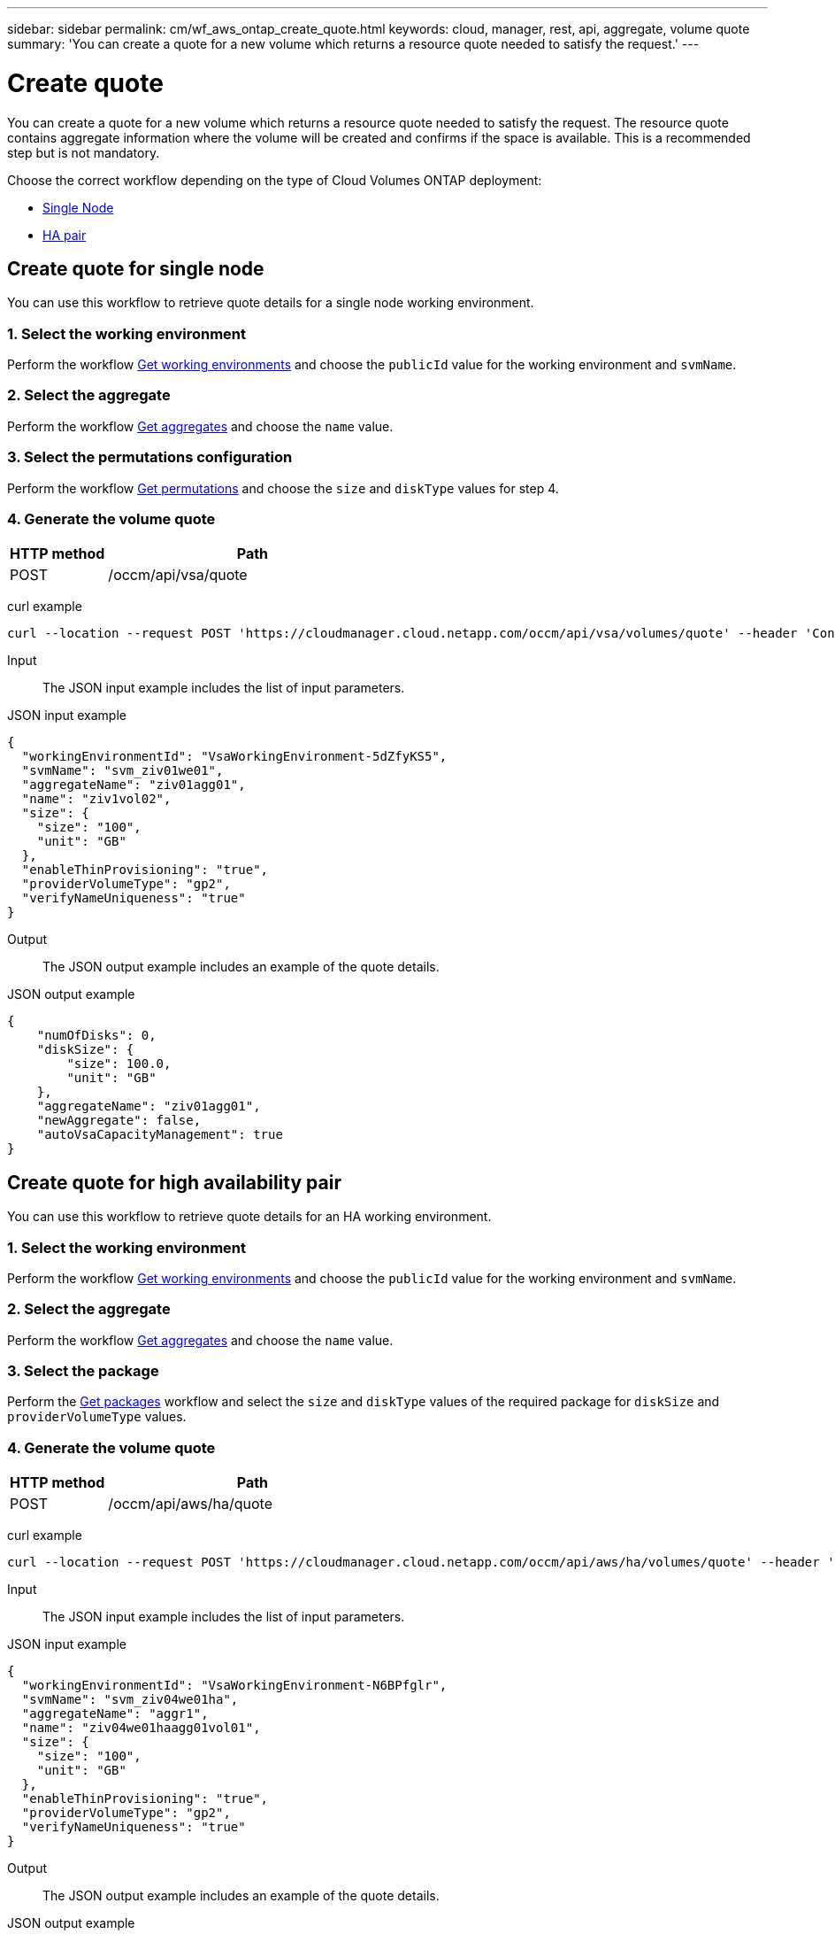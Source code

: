 ---
sidebar: sidebar
permalink: cm/wf_aws_ontap_create_quote.html
keywords: cloud, manager, rest, api, aggregate, volume quote
summary: 'You can create a quote for a new volume which returns a resource quote needed to satisfy the request.'
---

= Create quote
:hardbreaks:
:nofooter:
:icons: font
:linkattrs:
:imagesdir: ./media/

[.lead]
You can create a quote for a new volume which returns a resource quote needed to satisfy the request. The resource quote contains aggregate information where the volume will be created and confirms if the space is available. This is a recommended step but is not mandatory.

Choose the correct workflow depending on the type of Cloud Volumes ONTAP deployment:

* <<Create quote for single Node, Single Node>>
* <<Create quote for high availability pair, HA pair>>

== Create quote for single node
You can use this workflow to retrieve quote details for a single node working environment.

=== 1. Select the working environment

Perform the workflow link:wf_aws_cloud_get_wes.html#get-working-environment-for-single-node[Get working environments] and choose the `publicId` value for the working environment and `svmName`.

=== 2. Select the aggregate

Perform the workflow link:wf_aws_ontap_get_aggrs.html#get-aggregates-for-a-single-node[Get aggregates] and choose the `name` value.

=== 3. Select the permutations configuration

Perform the workflow link:wf_aws_cloud_md_get_permutations.html[Get permutations] and choose the `size` and `diskType` values for step 4.

=== 4. Generate the volume quote

[cols="25,75"*,options="header"]
|===
|HTTP method
|Path
|POST
|/occm/api/vsa/quote
|===

curl example::
[source,curl]
curl --location --request POST 'https://cloudmanager.cloud.netapp.com/occm/api/vsa/volumes/quote' --header 'Content-Type: application/json' --header 'x-agent-id: <AGENT_ID> --header 'Authorization: Bearer <ACCESS_TOKEN>' --d @JSONinput

Input::

The JSON input example includes the list of input parameters.

JSON input example::
[source,json]
{
  "workingEnvironmentId": "VsaWorkingEnvironment-5dZfyKS5",
  "svmName": "svm_ziv01we01",
  "aggregateName": "ziv01agg01",
  "name": "ziv1vol02",
  "size": {
    "size": "100",
    "unit": "GB"
  },
  "enableThinProvisioning": "true",
  "providerVolumeType": "gp2",
  "verifyNameUniqueness": "true"
}

Output::

The JSON output example includes an example of the quote details.

JSON output example
[source,json]
{
    "numOfDisks": 0,
    "diskSize": {
        "size": 100.0,
        "unit": "GB"
    },
    "aggregateName": "ziv01agg01",
    "newAggregate": false,
    "autoVsaCapacityManagement": true
}

== Create quote for high availability pair
You can use this workflow to retrieve quote details for an HA working environment.

=== 1. Select the working environment

Perform the workflow link:wf_aws_cloud_get_wes.html#get-working-environment-for-high-availability-pair[Get working environments] and choose the `publicId` value for the working environment and `svmName`.

=== 2. Select the aggregate

Perform the workflow link:wf_aws_ontap_get_aggrs.html#get-aggregates-for-high-availability-pair[Get aggregates] and choose the `name` value.

=== 3. Select the package
Perform the link:wf_aws_cloud_md_get_packages.html[Get packages] workflow and select the `size` and `diskType` values of the required package for `diskSize` and `providerVolumeType` values.

=== 4. Generate the volume quote

[cols="25,75"*,options="header"]
|===
|HTTP method
|Path
|POST
|/occm/api/aws/ha/quote
|===

curl example::
[source,curl]
curl --location --request POST 'https://cloudmanager.cloud.netapp.com/occm/api/aws/ha/volumes/quote' --header 'Content-Type: application/json' --header 'x-agent-id: <AGENT_ID> --header 'Authorization: Bearer <ACCESS_TOKEN>' --d @JSONinput

Input::

The JSON input example includes the list of input parameters.

JSON input example::
[source,json]
{
  "workingEnvironmentId": "VsaWorkingEnvironment-N6BPfglr",
  "svmName": "svm_ziv04we01ha",
  "aggregateName": "aggr1",
  "name": "ziv04we01haagg01vol01",
  "size": {
    "size": "100",
    "unit": "GB"
  },
  "enableThinProvisioning": "true",
  "providerVolumeType": "gp2",
  "verifyNameUniqueness": "true"
}


Output::

The JSON output example includes an example of the quote details.

JSON output example::
[source,json]
{
    "numOfDisks": 0,
    "diskSize": {
        "size": 100.0,
        "unit": "GB"
    },
    "aggregateName": "ziv04we01haagg01",
    "newAggregate": false,
    "autoVsaCapacityManagement": true
}

